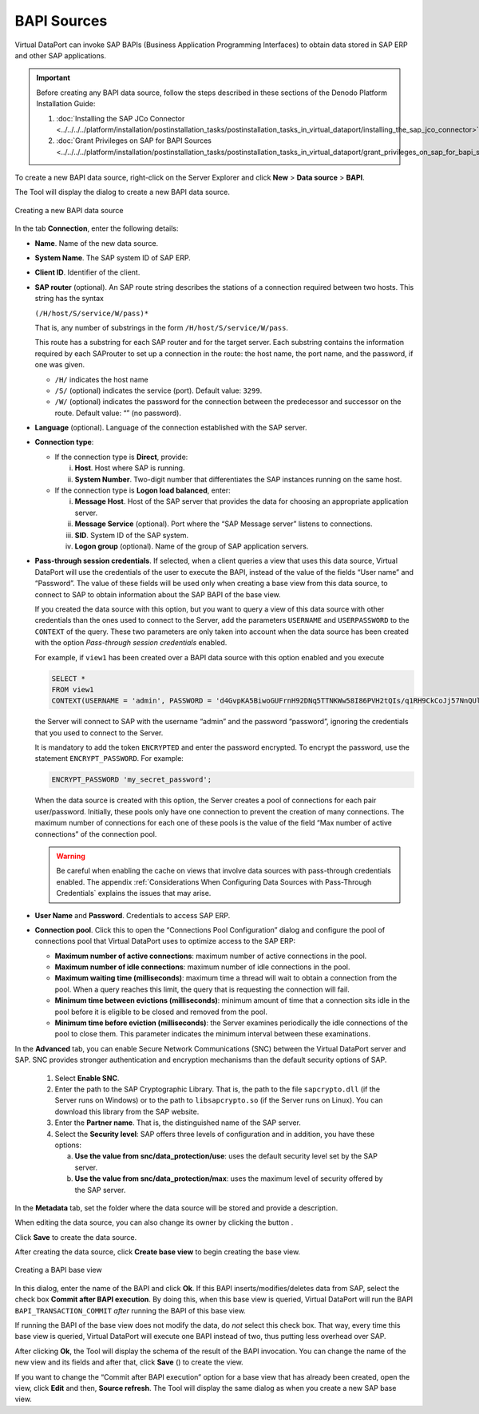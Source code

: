 ============
BAPI Sources
============

Virtual DataPort can invoke SAP BAPIs (Business Application Programming
Interfaces) to obtain data stored in SAP ERP and other SAP applications.

.. important:: Before creating any BAPI data source, follow the steps
   described in these sections of the Denodo Platform Installation Guide:

   #. :doc:`Installing the SAP JCo Connector <../../../../platform/installation/postinstallation_tasks/postinstallation_tasks_in_virtual_dataport/installing_the_sap_jco_connector>`
   #. :doc:`Grant Privileges on SAP for BAPI Sources <../../../../platform/installation/postinstallation_tasks/postinstallation_tasks_in_virtual_dataport/grant_privileges_on_sap_for_bapi_sources>`

To create a new BAPI data source, right-click on the Server Explorer and
click **New** > **Data source** > **BAPI**.

The Tool will display the dialog to create a new BAPI data source.

.. figure:: DenodoVirtualDataPort.AdministrationGuide-94.png
   :align: center
   :alt: Creating a new BAPI data source
   :name: Creating a new BAPI data source

   Creating a new BAPI data source

In the tab **Connection**, enter the following details:


-  **Name**. Name of the new data source.

-  **System Name**. The SAP system ID of SAP ERP.

-  **Client ID**. Identifier of the client.

-  **SAP router** (optional). An SAP route string describes the stations of
   a connection required between two hosts. This string has the syntax


   ``(/H/host/S/service/W/pass)*``

   That is, any number of substrings in the form
   ``/H/host/S/service/W/pass``.

   This route has a substring for each SAP router and for the target
   server. Each substring contains the information required by each
   SAProuter to set up a connection in the route: the host name, the port
   name, and the password, if one was given.

   -  ``/H/`` indicates the host name
   -  ``/S/`` (optional) indicates the service (port). Default value:
      ``3299``.
   -  ``/W/`` (optional) indicates the password for the connection between
      the predecessor and successor on the route. Default value: “” (no
      password).


-  **Language** (optional). Language of the connection established with the
   SAP server.

-  **Connection type**:

   -  If the connection type is **Direct**, provide:

      i. **Host**. Host where SAP is running.
      #. **System Number**. Two-digit number that differentiates the SAP
         instances running on the same host.

   -  If the connection type is **Logon load balanced**, enter:

      i.  **Message Host**. Host of the SAP server that provides the data for
          choosing an appropriate application server.
      #.  **Message Service** (optional). Port where the “SAP Message server”
          listens to connections.
      #.  **SID**. System ID of the SAP system.
      #.  **Logon group** (optional). Name of the group of SAP application
          servers.

-  **Pass-through session credentials**. If selected, when a client queries
   a view that uses this data source, Virtual DataPort will use the
   credentials of the user to execute the BAPI, instead of the value of the
   fields “User name” and “Password”. The value of these fields will be
   used only when creating a base view from this data source, to connect to
   SAP to obtain information about the SAP BAPI of the base view.


   If you created the data source with this option, but you want to
   query a view of this data source with other credentials than the ones
   used to connect to the Server, add the parameters ``USERNAME``
   and ``USERPASSWORD`` to the ``CONTEXT`` of the query. These two
   parameters are only taken into account when the data source has been
   created with the option *Pass-through session credentials* enabled.

   For example, if ``view1`` has been created over a BAPI data source
   with this option enabled and you execute 
   
   .. code-block:: sql
   
      SELECT * 
      FROM view1
      CONTEXT(USERNAME = 'admin', PASSWORD = 'd4GvpKA5BiwoGUFrnH92DNq5TTNKWw58I86PVH2tQIs/q1RH9CkCoJj57NnQUlmvgvvVnBvlaH8NFSDM0x5fWCJiAvyia70oxiUWbToKkHl3ztgH1hZLcQiqkpXT/oYd' ENCRYPTED)

   the Server will connect to SAP with the username “admin” and the
   password “password”, ignoring the credentials that you used to connect
   to the Server.

   It is mandatory to add the token ``ENCRYPTED`` and enter the password encrypted. To encrypt the password, use the statement ``ENCRYPT_PASSWORD``. For example:
   
   .. code-block:: vql
   
      ENCRYPT_PASSWORD 'my_secret_password';

   When the data source is created with this option, the Server creates a
   pool of connections for each pair user/password. Initially, these pools
   only have one connection to prevent the creation of many connections.
   The maximum number of connections for each one of these pools is the
   value of the field “Max number of active connections” of the connection
   pool.

   .. warning::
      Be careful when enabling the cache on views that involve
      data sources with pass-through credentials enabled. The appendix
      :ref:`Considerations When Configuring Data Sources with Pass-Through
      Credentials` explains the issues that may arise.


-  **User Name** and **Password**. Credentials to access SAP ERP.


-  **Connection pool**. Click this to open the “Connections Pool
   Configuration” dialog and configure the pool of connections pool that
   Virtual DataPort uses to optimize access to the SAP ERP:


   -  **Maximum number of active connections**: maximum number of active
      connections in the pool.
   -  **Maximum number of idle connections**: maximum number of idle
      connections in the pool.
   -  **Maximum waiting time (milliseconds)**: maximum time a thread will
      wait to obtain a connection from the pool. When a query reaches this
      limit, the query that is requesting the connection will fail.
   -  **Minimum time between evictions (milliseconds)**: minimum amount of
      time that a connection sits idle in the pool before it is eligible to
      be closed and removed from the pool.
   -  **Minimum time before eviction (milliseconds)**: the Server examines
      periodically the idle connections of the pool to close them. This
      parameter indicates the minimum interval between these examinations.



In the **Advanced** tab, you can enable Secure Network Communications
(SNC) between the Virtual DataPort server and SAP. SNC provides stronger
authentication and encryption mechanisms than the default security
options of SAP.


   1. Select **Enable SNC**.


   2. Enter the path to the SAP Cryptographic Library. That is, the path to
      the file ``sapcrypto.dll`` (if the Server runs on Windows) or to the
      path to ``libsapcrypto.so`` (if the Server runs on Linux). You can
      download this library from the SAP website.


   3. Enter the **Partner name**. That is, the distinguished name of the SAP
      server.


   4. Select the **Security level**: SAP offers three levels of configuration
      and in addition, you have these options:


      a. **Use the value from snc/data\_protection/use**: uses the default
         security level set by the SAP server.
      b. **Use the value from snc/data\_protection/max**: uses the maximum
         level of security offered by the SAP server.


In the **Metadata** tab, set the folder where the data source will be
stored and provide a description.

When editing the data source, you can also change its owner by clicking
the button |image1|.

Click **Save** to create the data source.

After creating the data source, click **Create base view** to begin
creating the base view.

.. figure:: DenodoVirtualDataPort.AdministrationGuide-96.png
   :align: center
   :alt: Creating a BAPI base view
   :name: Creating a BAPI base view

   Creating a BAPI base view

In this dialog, enter the name of the BAPI and click **Ok**. If this
BAPI inserts/modifies/deletes data from SAP, select the check box
**Commit after BAPI execution**. By doing this, when this base view is
queried, Virtual DataPort will run the BAPI ``BAPI_TRANSACTION_COMMIT``
*after* running the BAPI of this base view.

If running the BAPI of the base view does not modify the data, do *not*
select this check box. That way, every time this base view is queried,
Virtual DataPort will execute one BAPI instead of two, thus putting less
overhead over SAP.

After clicking **Ok**, the Tool will display the schema of the result of
the BAPI invocation. You can change the name of the new view and its
fields and after that, click **Save** (|image3|) to create the view.

If you want to change the “Commit after BAPI execution” option
for a base view that has already been created, open the view, click
**Edit** and then, **Source refresh**. The Tool will display the same
dialog as when you create a new SAP base view.


.. |image1| image:: ../../common_images/edit.png
.. |image3| image:: ../../common_images/save.png

